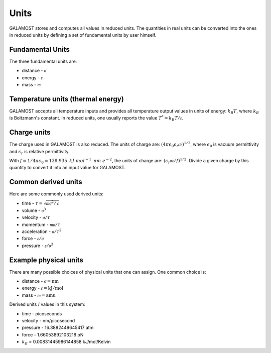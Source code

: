 .. _page-units:

Units
=====

GALAMOST stores and computes all values in reduced units. The quantities in real units can be converted into 
the ones in reduced units by defining a set of fundamental units by user himself.

Fundamental Units
-----------------

The three fundamental units are:

- distance - :math:`\mathcal{\sigma}`
- energy - :math:`\mathcal{\varepsilon}`
- mass - :math:`\mathcal{m}`


Temperature units (thermal energy)
----------------------------------

GALAMOST accepts all temperature inputs and provides all temperature output values in units of energy:
:math:`k_{B} T`, where :math:`k_{B}` is Boltzmann's constant. In reduced units, one usually reports the value
:math:`T^* = k_{B}T/\mathcal{\varepsilon}`.

.. _charge-units:

Charge units
------------

The charge used in GALAMOST is also reduced. The units of charge are: 
:math:`(4 \pi \epsilon_0 \epsilon_r \mathcal{\sigma} \mathcal{\varepsilon})^{1/2}`, where
:math:`\epsilon_0` is vacuum permittivity and :math:`\epsilon_r` is relative permittivity.

With :math:`f= 1/4\pi \epsilon_0=138.935\text{ }kJ\text{ }mol^{-1}\text{ }nm\text{ }e^{-2}`,
the units of charge are: 
:math:`(\epsilon_r \mathcal{\sigma} \mathcal{\varepsilon}/f)^{1/2}`.
Divide a given charge by this quantity to convert it into an input value for GALAMOST.

Common derived units
--------------------

Here are some commonly used derived units:

- time - :math:`\tau = \sqrt{\mathcal{m} \mathcal{\sigma}^2/\mathcal{\varepsilon}}`
- volume - :math:`\mathcal{\sigma}^3`
- velocity - :math:`\mathcal{\sigma}/\tau`
- momentum - :math:`\mathcal{m}\mathcal{\sigma}/\tau`
- acceleration - :math:`\mathcal{\sigma}/\tau^2`
- force - :math:`\mathcal{\varepsilon}/\mathcal{\sigma}`
- pressure - :math:`\mathcal{\varepsilon}/\mathcal{\sigma}^3`

Example physical units
----------------------

There are many possible choices of physical units that one can assign. One common choice is:

- distance - :math:`\mathcal{\sigma} = \mathrm{nm}`
- energy - :math:`\mathcal{\varepsilon} = \mathrm{kJ/mol}`
- mass - :math:`\mathcal{m} = \mathrm{amu}`

Derived units / values in this system:

- time - picoseconds
- velocity - nm/picosecond
- pressure - 16.3882449645417 atm
- force - 1.66053892103218 pN
- :math:`k_{B}` = 0.00831445986144858 kJ/mol/Kelvin
